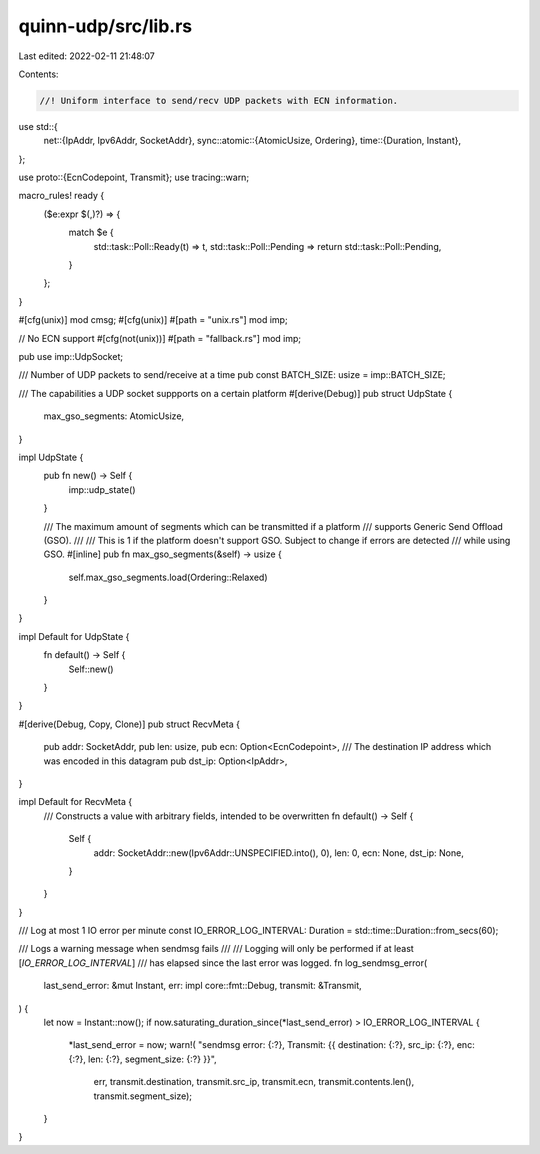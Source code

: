 quinn-udp/src/lib.rs
====================

Last edited: 2022-02-11 21:48:07

Contents:

.. code-block:: rs

    //! Uniform interface to send/recv UDP packets with ECN information.
use std::{
    net::{IpAddr, Ipv6Addr, SocketAddr},
    sync::atomic::{AtomicUsize, Ordering},
    time::{Duration, Instant},
};

use proto::{EcnCodepoint, Transmit};
use tracing::warn;

macro_rules! ready {
    ($e:expr $(,)?) => {
        match $e {
            std::task::Poll::Ready(t) => t,
            std::task::Poll::Pending => return std::task::Poll::Pending,
        }
    };
}

#[cfg(unix)]
mod cmsg;
#[cfg(unix)]
#[path = "unix.rs"]
mod imp;

// No ECN support
#[cfg(not(unix))]
#[path = "fallback.rs"]
mod imp;

pub use imp::UdpSocket;

/// Number of UDP packets to send/receive at a time
pub const BATCH_SIZE: usize = imp::BATCH_SIZE;

/// The capabilities a UDP socket suppports on a certain platform
#[derive(Debug)]
pub struct UdpState {
    max_gso_segments: AtomicUsize,
}

impl UdpState {
    pub fn new() -> Self {
        imp::udp_state()
    }

    /// The maximum amount of segments which can be transmitted if a platform
    /// supports Generic Send Offload (GSO).
    ///
    /// This is 1 if the platform doesn't support GSO. Subject to change if errors are detected
    /// while using GSO.
    #[inline]
    pub fn max_gso_segments(&self) -> usize {
        self.max_gso_segments.load(Ordering::Relaxed)
    }
}

impl Default for UdpState {
    fn default() -> Self {
        Self::new()
    }
}

#[derive(Debug, Copy, Clone)]
pub struct RecvMeta {
    pub addr: SocketAddr,
    pub len: usize,
    pub ecn: Option<EcnCodepoint>,
    /// The destination IP address which was encoded in this datagram
    pub dst_ip: Option<IpAddr>,
}

impl Default for RecvMeta {
    /// Constructs a value with arbitrary fields, intended to be overwritten
    fn default() -> Self {
        Self {
            addr: SocketAddr::new(Ipv6Addr::UNSPECIFIED.into(), 0),
            len: 0,
            ecn: None,
            dst_ip: None,
        }
    }
}

/// Log at most 1 IO error per minute
const IO_ERROR_LOG_INTERVAL: Duration = std::time::Duration::from_secs(60);

/// Logs a warning message when sendmsg fails
///
/// Logging will only be performed if at least [`IO_ERROR_LOG_INTERVAL`]
/// has elapsed since the last error was logged.
fn log_sendmsg_error(
    last_send_error: &mut Instant,
    err: impl core::fmt::Debug,
    transmit: &Transmit,
) {
    let now = Instant::now();
    if now.saturating_duration_since(*last_send_error) > IO_ERROR_LOG_INTERVAL {
        *last_send_error = now;
        warn!(
        "sendmsg error: {:?}, Transmit: {{ destination: {:?}, src_ip: {:?}, enc: {:?}, len: {:?}, segment_size: {:?} }}",
            err, transmit.destination, transmit.src_ip, transmit.ecn, transmit.contents.len(), transmit.segment_size);
    }
}


